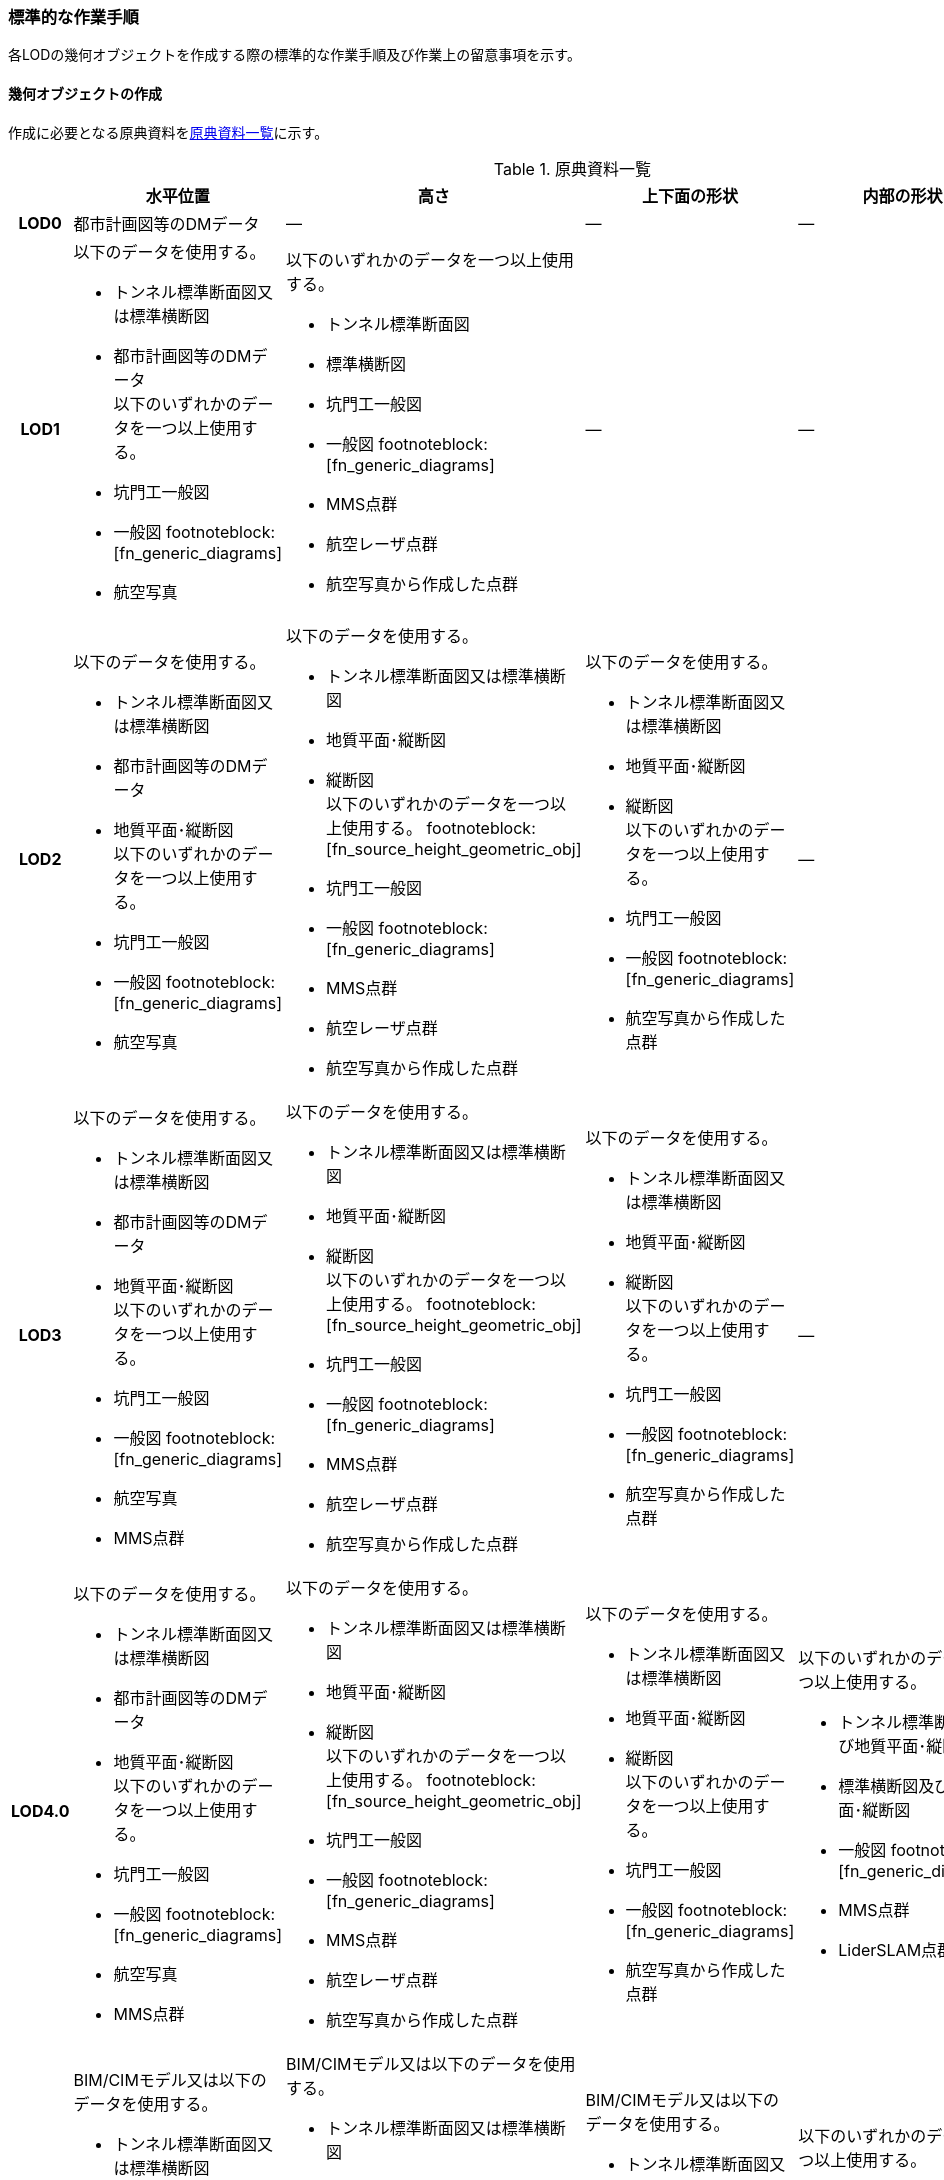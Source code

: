 [[tocM_10]]
=== 標準的な作業手順

各LODの幾何オブジェクトを作成する際の標準的な作業手順及び作業上の留意事項を示す。


==== 幾何オブジェクトの作成

作成に必要となる原典資料を<<tab-M-6>>に示す。

[[tab-M-6]]
[cols="5a,8a,8a,8a,8a,8a"]
.原典資料一覧
|===
^h| ^h| 水平位置 ^h| 高さ ^h| 上下面の形状 ^h| 内部の形状 ^h| 付属物等
h| LOD0 | 都市計画図等のDMデータ | ― | ― | ― | ―
h| LOD1
| 以下のデータを使用する。

* トンネル標準断面図又は標準横断図
* 都市計画図等のDMデータ +
以下のいずれかのデータを一つ以上使用する。

* 坑門工一般図
* 一般図 footnoteblock:[fn_generic_diagrams]
* 航空写真
| 以下のいずれかのデータを一つ以上使用する。

* トンネル標準断面図
* 標準横断図
* 坑門工一般図
* 一般図 footnoteblock:[fn_generic_diagrams]
* MMS点群
* 航空レーザ点群
* 航空写真から作成した点群
| ―
| ―
| ―

h| LOD2
| 以下のデータを使用する。

* トンネル標準断面図又は標準横断図
* 都市計画図等のDMデータ
* 地質平面･縦断図 +
以下のいずれかのデータを一つ以上使用する。

* 坑門工一般図
* 一般図 footnoteblock:[fn_generic_diagrams]
* 航空写真
| 以下のデータを使用する。

* トンネル標準断面図又は標準横断図
* 地質平面･縦断図
* 縦断図 +
以下のいずれかのデータを一つ以上使用する。 footnoteblock:[fn_source_height_geometric_obj]

* 坑門工一般図
* 一般図 footnoteblock:[fn_generic_diagrams]
* MMS点群
* 航空レーザ点群
* 航空写真から作成した点群
| 以下のデータを使用する。

* トンネル標準断面図又は標準横断図
* 地質平面･縦断図
* 縦断図 +
以下のいずれかのデータを一つ以上使用する。

* 坑門工一般図
* 一般図 footnoteblock:[fn_generic_diagrams]
* 航空写真から作成した点群
| ―
| ―

h| LOD3
| 以下のデータを使用する。

* トンネル標準断面図又は標準横断図
* 都市計画図等のDMデータ
* 地質平面･縦断図 +
以下のいずれかのデータを一つ以上使用する。

* 坑門工一般図
* 一般図 footnoteblock:[fn_generic_diagrams]
* 航空写真
* MMS点群
| 以下のデータを使用する。

* トンネル標準断面図又は標準横断図
* 地質平面･縦断図
* 縦断図 +
以下のいずれかのデータを一つ以上使用する。 footnoteblock:[fn_source_height_geometric_obj]

* 坑門工一般図
* 一般図 footnoteblock:[fn_generic_diagrams]
* MMS点群
* 航空レーザ点群
* 航空写真から作成した点群
| 以下のデータを使用する。

* トンネル標準断面図又は標準横断図
* 地質平面･縦断図
* 縦断図 +
以下のいずれかのデータを一つ以上使用する。

* 坑門工一般図
* 一般図 footnoteblock:[fn_generic_diagrams]
* 航空写真から作成した点群
| ―
| ―

h| LOD4.0
| 以下のデータを使用する。

* トンネル標準断面図又は標準横断図
* 都市計画図等のDMデータ
* 地質平面･縦断図 +
以下のいずれかのデータを一つ以上使用する。

* 坑門工一般図
* 一般図 footnoteblock:[fn_generic_diagrams]
* 航空写真
* MMS点群
| 以下のデータを使用する。

* トンネル標準断面図又は標準横断図
* 地質平面･縦断図
* 縦断図 +
以下のいずれかのデータを一つ以上使用する。 footnoteblock:[fn_source_height_geometric_obj]

* 坑門工一般図
* 一般図 footnoteblock:[fn_generic_diagrams]
* MMS点群
* 航空レーザ点群
* 航空写真から作成した点群

| 以下のデータを使用する。

* トンネル標準断面図又は標準横断図
* 地質平面･縦断図
* 縦断図 +
以下のいずれかのデータを一つ以上使用する。

* 坑門工一般図
* 一般図 footnoteblock:[fn_generic_diagrams]
* 航空写真から作成した点群
| 以下のいずれかのデータを一つ以上使用する。

* トンネル標準断面図及び地質平面･縦断図
* 標準横断図及び地質平面･縦断図
* 一般図 footnoteblock:[fn_generic_diagrams]
* MMS点群
* LiderSLAM点群
| ―

h| LOD4.1
| BIM/CIMモデル又は以下のデータを使用する。

* トンネル標準断面図又は標準横断図
* 都市計画図等のDMデータ
* 地質平面･縦断図 +
BIM/CIMモデル又は以下のいずれかのデータを一つ以上使用する。

* 坑門工一般図
* 一般図 footnoteblock:[fn_generic_diagrams]
* 航空写真
* MMS点群
| BIM/CIMモデル又は以下のデータを使用する。

* トンネル標準断面図又は標準横断図
* 地質平面･縦断図
* 縦断図 +
BIM/CIMモデル又は以下のいずれかのデータを一つ以上使用する。 footnoteblock:[fn_source_height_geometric_obj]

* 坑門工一般図
* 一般図 footnoteblock:[fn_generic_diagrams]
* MMS点群
* 航空レーザ点群
* 航空写真から作成した点群
| BIM/CIMモデル又は以下のデータを使用する。

* トンネル標準断面図又は標準横断図
* 地質平面･縦断図
* 縦断図 +
BIM/CIMモデル又は以下のいずれかのデータを一つ以上使用する。

* 坑門工一般図
* 一般図 footnoteblock:[fn_generic_diagrams]
* 航空写真から作成した点群
| 以下のいずれかのデータを一つ以上使用する。

* トンネル標準断面図及び地質平面･縦断図
* 標準横断図及び地質平面･縦断図
* 一般図 footnoteblock:[fn_generic_diagrams]
* MMS点群
* LiderSLAM点群
* BIM/CIMモデル
| 以下のいずれかのデータを一つ以上使用する。

* MMS点群
* LiderSLAM点群
* 非常用施設配置図及び非常用施設箱抜工図
* BIM/CIMモデル

h| LOD4.2
| BIM/CIMモデル又は以下のデータを使用する。

* トンネル標準断面図又は標準横断図
* 都市計画図等のDMデータ
* 地質平面･縦断図 +
BIM/CIMモデル又は以下のいずれかのデータを一つ以上使用する。

* 坑門工一般図
* 一般図 footnoteblock:[fn_generic_diagrams]
* 航空写真
* MMS点群
| BIM/CIMモデル又は以下のデータを使用する。

* トンネル標準断面図又は標準横断図
* 地質平面･縦断図
* 縦断図 +
BIM/CIMモデル又は以下のいずれかのデータを一つ以上使用する。 footnoteblock:[fn_source_height_geometric_obj]

* 坑門工一般図
* 一般図 footnoteblock:[fn_generic_diagrams]
* MMS点群
* 航空レーザ点群
* 航空写真から作成した点群
| BIM/CIMモデル又は以下のデータを使用する。

* トンネル標準断面図又は標準横断図
* 地質平面･縦断図
* 縦断図 +
BIM/CIMモデル又は以下のいずれかのデータを一つ以上使用する。

* 坑門工一般図
* 一般図 footnoteblock:[fn_generic_diagrams]
* 航空写真から作成した点群
| 以下のいずれかのデータを一つ以上使用する。

* トンネル標準断面図及び地質平面･縦断図
* 標準横断図及び地質平面･縦断図
* 一般図 footnoteblock:[fn_generic_diagrams]
* MMS点群
* LiderSLAM点群
* BIM/CIMモデル
| 以下のいずれかのデータを一つ以上使用する。

* MMS点群
* LiderSLAM点群
* 非常用施設配置図及び非常用施設箱抜工図
* BIM/CIMモデル

|===

[[fn_generic_diagrams]]
[NOTE]
--
「一般図」とは平面図、配置図、断面図等の総称であり、<<tab-M-6>>では、道路施設台帳に記載される一般図を指す。
--

[[fn_source_height_geometric_obj]]
[NOTE]
--
「高さ」の原典資料についてはトンネル標準断面図又は標準横断図、地質平面･縦断図、縦断図のいずれかに標高値が記載されている場合は、坑門工一般図又は測量成果を使用せずに作成することができる。
--



「一般図」以外の各図面の名称は、土木設計業務等共通仕様書（案）　第6編　道路編で作成することが定められた図面の名称である。各図面は一例であり、作業手順に必要な情報が取得可能な図面であれば使用できる。 +
トンネルモデル（LOD4.1、LOD4.2）はBIM/CIMモデルから作成することも可能である。ただし、作成するトンネルモデル（LOD4.1、LOD4.2）は標準製品仕様書で定められた地物型で作成する必要がある。

===== LOD0

====== 原典資料

[[tab-M-7]]
[cols="5a,8a,8a,8a,8a,8a"]
.LOD0の原典資料
|===
^h| ^h| 水平位置 ^h| 高さ ^h| 上下面の形状 ^h| 内部の形状 ^h| 付属物等
^h| LOD0 |  都市計画図等のDM　データ |  ― |  ― |  ― |  ―

|===

====== 作業手順

. DMデータより、道路のトンネル、鉄道のトンネル、坑口の図式を抽出する。

===== LOD1

====== 原典資料

[[tab-M-8]]
[cols="5a,8a,8a,8a,8a,8a"]
.LOD1の原典資料
|===
h| h| 水平位置 h| 高さ h| 上下面の形状 h| 内部の形状 h| 付属物等
h| LOD1
| 以下のデータを使用する。

* トンネル標準断面図又は標準横断図
* 都市計画図等のDMデータ +
以下のいずれかのデータを一つ以上使用する。

* 坑門工一般図
* 一般図 footnoteblock:[fn_generic_diagrams_lod1]
* 航空写真
| 以下のいずれかのデータを一つ以上使用する。

* トンネル標準断面図
* 標準横断図
* 坑門工一般図
* MMS点群
* 航空レーザ点群
* 航空写真から作成した点群
| ―
| ―
| ―

|===

[[fn_generic_diagrams_lod1]]
[NOTE]
--
「一般図」とは平面図、配置図、断面図等の総称であり、<<tab-M-6>>では、道路施設台帳に記載される一般図を指す。
--

====== 作業手順（トンネル、カルバート、シェッド、シェルター）

. DMデータの道路縁から、道路中心線を作成する。
. a）で作成した道路中心線を中心とし、トンネルの幅を用いてポリゴンを作成する。 +
トンネルの幅は、トンネルの外壁の厚みを含む幅又は坑門の幅とする。トンネルの外壁の厚みを含む幅はトンネル標準断面図から取得することを基本とする。また、坑門の幅は坑門工一般図から取得することを基本とする。DMデータで坑門の形状が取得されている場合及び坑門の幅を航空写真などの測量成果から取得可能な場合は、それをトンネルの幅としてもよい。 +
カルバート、シェッド及びシェルターの場合は一般図又は航空写真より、外形の幅を取得する。 +
TunnelPartを用いてトンネルを延長方向に区切る場合は、ポリゴンを任意の位置で区切る。
+
[[fig-M-6]]
.トンネル標準断面図の例
====
image::images/362.webp.png[]

[.source]
<<tunnel_diagram_oonabe>>
====
+
[[fig-M-7]]
.坑門工一般図の例
====
image::images/363.webp.png[]

[.source]
<<tunnel_diagram_oonabe>>
====

. 各坑門と道路中心線の交点の路面標高値を取得する（<<fig-M-8>>）。 +
トンネルの場合は各坑門と道路中心線の交点の路面標高値（路面上での標高）を取得する。路面標高値は、計測によって取得した標高値又は図面に記載された標高値とする。TunnelPartを用いてトンネルを延長方向に区切る場合は、各区切り位置の路面標高値も取得する。 +
カルバート、シェッド及びシェルターの場合はこの工程は不要である。
+
[[fig-M-8]]
.道路中心線と坑口の中心線の交点の取得イメージ
image::images/364.webp.png[]

. 構造物の最低標高値を算出する。 +
トンネルの最低標高値は、トンネル標準断面図に記載されたトンネルの深さとc）の路面標高値から算出する。TunnelPartを用いてトンネルを延長方向に区切る場合は、区切った区間ごとに最低標高値を算出する。 +
カルバート、シェッド及びシェルターの最低標高値は、構造物の上からの正射影と地形との交線の最下部点の高さ（最も低い標高）を取得する。
+
[[fig-M-9]]
.カルバート、シェッド及びシェルターの最低標高値の取得イメージ
image::images/365.webp.png[]

. 構造物の最高標高値を算出する。 +
トンネルの最高標高値は、坑門工一般図又はトンネル標準断面図から坑門を含むトンネルの高さを取得し、b）の路面標高を用いて算出する。TunnelPartを用いてトンネルを延長方向に区切る場合は、区切った区間ごとに最高標高値を算出する。 +
カルバート及びシェッド、シェルターの最高標高値は一般図又は航空測量成果（航空写真、航空レーザ点群）より取得する。
+
[[fig-M-10]]
.シェッド及びシェルターの一般図の例
====
image::images/366.webp.png[]

[.source]
<<cbr_road_sample_data,道路施設台帳サンプルデータD050>>
====

. b）で作成したポリゴンにd）で算出した構造物の最低標高値を付与する。 +
+
[[fig-M-11]]
.TunnelPartを用いない場合の側面イメージ（左）とTunnelPartを用いた場合の側面イメージ（右）
image::images/367.webp.png[]

. f）で構造物の最低標高値を持ったポリゴンをe）で算出した構造物の最高標高値まで上向きに押し出し、立体とする。 +
+
[[fig-M-12]]
.TunnelPartを用いない場合の側面イメージ（左）とTunnelPartを用いた場合の側面イメージ（右）
image::images/368.webp.png[]

トンネルモデル（LOD1）の作成例を<<fig-M-13>>に示す。

[[fig-M-13]]
.トンネルモデル（LOD1）の作成例
image::images/369.webp.png[]

====== 作業手順（地下横断歩道）

. DMデータの地下横断歩道を外周とするポリゴンを作成する。
. 各出入口とa）の中心線の交点の路面標高値を取得する（<<fig-M-14>>）。 +
路面標高値は、計測によって取得した標高値又は図面に記載された標高値とする。
+
[[fig-M-14]]
.地下横断歩道の中心線と出入口の交点の取得イメージ
image::images/370.webp.png[]

. 地下横断歩道の最低標高値を算出する。 +
最低標高値は、一般図に記載された地下横断歩道の深さとc）の路面標高値から算出する。
+
[[fig-M-15]]
.地下横断歩道の一般図の例
====
image::images/371.webp.png[]

[.source]
<<cbr_road_sample_data,道路施設台帳サンプルデータD070>>
====

. a）で作成したポリゴンにc）で算出した地下横断歩道の最低標高値を付与する。
. d）で地下横断歩道の最低標高値を持ったポリゴンをb）で算出した路面標高値まで上向きに押し上げ、立体とする。

===== LOD2

====== 原典資料

[[tab-M-9]]
[cols="5a,8a,8a,8a,5a,5a"]
.LOD2の原典資料
|===
h| h| 水平位置 h| 高さ h| 上下面の形状 h| 内部の形状 h| 付属物等
h| LOD2
| 以下のデータを使用する。

* トンネル標準断面図又は標準横断図
* 都市計画図等のDMデータ
* 地質平面･縦断図 +
以下のいずれかのデータを一つ以上使用する。

* 坑門工一般図
* 航空写真
| 以下のデータを使用する。

* トンネル標準断面図又は標準横断図
* 地質平面･縦断図
* 縦断図 +
以下のいずれかのデータを一つ以上使用する。 footnoteblock:[fn_source_height_lod2]

* 坑門工一般図
* MMS点群
* 航空レーザ点群
* 航空写真から作成した点群
| 以下のデータを使用する。

* トンネル標準断面図又は標準横断図
* 地質平面･縦断図
* 縦断図 +
以下のいずれかのデータを一つ以上使用する。

* 坑門工一般図
* 航空写真から作成した点群
| ―
| ―

|===

[[fn_source_height_lod2]]
[NOTE]
--
「高さ」の原典資料については「トンネル標準断面図又は標準横断図」、「地質平面･縦断図」、「縦断図」のいずれかに標高値が記載されている場合は、坑門工一般図又は測量成果を使用せずに作成することができる。
--

====== 作業手順（トンネル、カルバート、シェッド、シェルター）

. トンネルモデル（LOD1）を高さの変化点で区切る。 +
トンネルの場合は、縦断面図の各測点毎で立体を区切る。カルバート、シェッド及びシェルターの場合は、一般図又は航空測量成果（航空写真、航空レーザ点群）から上下面の高さの変化点を特定し、立体を区切る。
+
[[fig-M-16]]
.縦断図の例
====
image::images/372.webp.png[]

[.source]
<<tunnel_diagram_oonabe>>
====

. a）で区切った立体の頂点の高さを区切り位置の高さに変更する。 +
トンネルの場合は、縦断面図から各測点毎のトンネル底面の高さを取得し、区切り位置の底面高さとする。カルバート、シェッド及びシェルターの場合は、 一般図又は航空測量成果（航空写真、航空レーザ点群）から区切り位置の上下面の高さを取得し、区切り位置の頂点の高さをその高さに変更する。
+
[[fig-M-17]]
.トンネル底面高さを反映後の側面イメージ
image::images/373.webp.png[]

. 地質平面・縦断図から各測点間の設計パターン（断面形状）を特定する。 +
設計パターンには適用するトンネル標準断面図が記載されている。カルバート、シェッド及びシェルターの場合は、この工程は不要である。
+
[[fig-M-18]]
.地質平面・縦断図の例
====
image::images/374.webp.png[]

[.source]
<<tunnel_diagram_oonabe>>
====

. b）で高さを変更したモデルに対し、各測点に適用されるトンネル標準断面図から断面形状を再現する。カルバート、シェッド及びシェルターの場合は、この工程は不要である。
. d）の立体の境界面をRoofSurface、WallSurface、GroundSurfaceに区分する。ただし、RoofSurface及びGroundSurfaceがWallSurfaceと区別できない場合は、全てWallSurfaceとして区分する。 +
+
[[fig-M-19]]
.断面形状を再現した後の側面イメージ
image::images/375.webp.png[]

トンネルモデル（LOD2）の作成例を<<fig-M-20>>及び<<fig-M-21>>に示す。

[[fig-M-20]]
.トンネルモデル（LOD2）（トンネル）の作成例
image::images/376.webp.png[]

[[fig-M-21]]
.トンネルモデル（LOD2）坑口の作成例（突出型・面壁型の正面）
image::images/377.webp.png[]

LOD2で再現する坑門の形状は上面のみであり、トンネルと一体として作成する。また、トンネルの開口部は境界面を分けない。

====== 作業手順（地下横断歩道）

. トンネルモデル（LOD1）を高さの変化点で区切る。 +
地下横断歩道の場合は、一般図より構造物の底面及び上面の高さの異なる位置でトンネルモデル（LOD1）を区切る。
. a）で区切った立体の頂点の高さを区切り位置の高さに変更する。 +
地下横断歩道の場合は、一般図から区切り位置の構造物の底面及び上面の高さを取得し、それを区切り位置の高さとする。
. b）の立体の境界面をRoofSurface、WallSurface、GroundSurfaceに区分する。ただし、RoofSurface及びGroundSurfaceがWallSurfaceと区別できない場合は、全てWallSurfaceとして区分する。地下横断歩道の出入口はRoofSurfaceとする。

[[fig-M-22]]
.トンネルモデル（LOD2）（地下横断歩道）の作成イメージ
image::images/378.webp.png[]

===== LOD3

====== 原典資料

[[tab-M-10]]
[cols="5a,8a,8a,8a,8a,8a"]
.LOD3の原典資料
|===
h| h| 水平位置 h| 高さ h| 上下面の形状 h| 内部の形状 h| 付属物等
h| LOD3
| 以下のデータを使用する。

* トンネル標準断面図又は標準横断図
* 都市計画図等のDMデータ
* 地質平面･縦断図 +
以下のいずれかのデータを一つ以上使用する。

* 坑門工一般図
* 航空写真
* MMS点群
| 以下のデータを使用する。

* トンネル標準断面図又は標準横断図
* 地質平面･縦断図
* 縦断図 +
以下のいずれかのデータを一つ以上使用する。 footnoteblock:[fn_source_height_lod3]

* 坑門工一般図
* MMS点群
* 航空レーザ点群
* 航空写真から作成した点群
| 以下のデータを使用する。

* トンネル標準断面図又は標準横断図
* 地質平面･縦断図
* 縦断図 +
以下のいずれかのデータを一つ以上使用する。

* 坑門工一般図
* 航空写真から作成した点群
| ―
| ―

|===

[[fn_source_height_lod3]]
[NOTE]
--
「高さ」の原典資料については「トンネル標準断面図又は標準横断図」、「地質平面･縦断図」、「縦断図」のいずれかに標高値が記載されている場合は、坑門工一般図又は測量成果を使用せずに作成することができる。
--


====== 作業手順（トンネル、カルバート、シェッド、シェルター）

. TunnelInstallationを作成する。 +
トンネルの場合は、トンネルモデル（LOD2）の坑門とトンネル本体を分ける。坑門はトンネルモデル（LOD3）からTunnelInstallationとし、坑門の側面形状も再現する。また、連絡坑がある場合はトンネル標準断面図からその位置を特定し、TunnelInstallationとして追加取得する。カルバート、シェッド及びシェルターの場合は、TunnelInstallationに該当する付属物はないため、この工程は不要である。
. a）で編集を加えたモデルに対し、構造物の側面形状を再現する。 +
トンネルの場合は、LOD2の段階で各測点毎の断面形状を再現しているため、トンネル本体の側面形状が既に再現されている場合がある。カルバート、シェッド及びシェルターの場合は、一般図又は測量成果（航空写真、航空レーザ点群、MMS点群）より側面形状を再現する。シェッド及びシェルターの側面形状が柱形状となっている場合、柱間に開口部があるが一つの立体とするために仮想的に面を作成する。
+
[[fig-M-23]]
.シェッド及びシェルターの側面の作成イメージ
image::images/379.webp.png[]

. b）のモデルに対し、境界面の再区分を行う。 +
トンネル、カルバートの場合は、b）のモデルに対し坑口の開口部で境界面を分けて、その面をClosureSurfaceとする（<<fig-M-24>>）。 +
シェッド及びシェルターの場合かつ構造物の側面形状が柱形状となっている場合は、b）のモデルに対し坑口の開口部及び柱間の開口部で境界面を分けて、その面をClosureSurfaceとする（<<fig-M-25>>）。
+
--
[[fig-M-24]]
.LOD3の境界面の区分イメージ（トンネル）
image::images/380.webp.png[]

[[fig-M-25]]
.LOD3の境界面の区分イメージ（シェッド及びシェルター）
image::images/381.webp.png[]
--

トンネルモデル（LOD3）の作成例を<<fig-M-26>>及び<<fig-M-27>>に示す。

[[fig-M-26]]
.トンネルモデルLOD3の作成例
image::images/382.webp.png[]

[[fig-M-27]]
.トンネルモデル（LOD3）　坑口の作成例（正面）
image::images/383.webp.png[]

LOD3では坑門の側面形状も表現する。ClosureSurfaceは坑門の開口部ではなく、トンネル本体の開口部に作成する。

====== 作業手順（地下横断歩道）

. トンネルモデル（LOD2）から地下横断歩道の側面形状を表現する。
. a）のモデルに対し、境界面の再区分を行う +
地下横断歩道の出入口で境界面を分けて、その面をClosureSurfaceとして作成する。

[[fig-M-28]]
.トンネルモデル（LOD3）の作成イメージ（地下横断歩道）
image::images/384.webp.png[]

===== LOD4.0

====== 原典資料

[[tab-M-11]]
[cols="5a,8a,8a,8a,8a,8a"]
.LOD4.0の原典資料
|===
h| h| 水平位置 h| 高さ h| 上下面の形状 h| 内部の形状 h| 付属物等
h| LOD4.0
| 以下のデータを使用する。

* トンネル標準断面図又は標準横断図
* 都市計画図等のDMデータ
* 地質平面･縦断図 +
以下のいずれかのデータを一つ以上使用する。

* 坑門工一般図
* 航空写真
* MMS点群
| 以下のデータを使用する。

* トンネル標準断面図又は標準横断図
* 地質平面･縦断図
* 縦断図 +
以下のいずれかのデータを一つ以上使用する。 footnoteblock:[fn_source_height_lod4]

* 坑門工一般図
* MMS点群
* 航空レーザ点群
* 航空写真から作成した点群
| 以下のデータを使用する。

* トンネル標準断面図又は標準横断図
* 地質平面･縦断図
* 縦断図 +
以下のいずれかのデータを一つ以上使用する。

* 坑門工一般図
* 航空写真から作成した点群
| 以下のいずれかのデータを一つ以上使用する。

* トンネル標準断面図及び地質平面･縦断図
* 標準横断図及び地質平面･縦断図
* MMS点群
* LiderSLAM点群
| ―

|===

[[fn_source_height_lod4]]
[NOTE]
--
「高さ」の原典資料については「トンネル標準断面図又は標準横断図」、「地質平面･縦断図」、「縦断図」のいずれかに標高値が記載されている場合は、坑門工一般図又は測量成果を使用せずに作成することができる。
--


====== 作業手順（トンネル、カルバート、シェッド、シェルター）

. トンネルモデル（LOD3）に対し、内部形状を作成する。 +
トンネルの場合、地質平面・縦断図から各測点間の設計パターン（断面形状）を特定し、標準断面図から壁の厚さ及び底面の厚さを取得する。取得した壁の厚さや底面の厚さから内部形状を形成する。 +
なお、点群データにて内部形状の取得が可能な場合はMMS点群を用いて内部形状を作成してもよい。トンネル内部の消火設備等を格納する凹部である箱抜部は表現しない。 +
カルバート、シェッド及びシェルターの場合、一般図又は点群データより内部形状を作成する。
. a）の内部形状の境界面をCeilingSurface、InteriorWallSurface、FloorSurface、ClosureSurfaceに区分する。 +
ただし、CeilingSurface及びFloorSurfaceがInteriorWallSurfaceと区別できない場合は、全てInteriorWallSurfaceとして区分する。
+
[[fig-M-29]]
.LOD4の境界面の区分イメージ（シェッド及びシェルター）
image::images/385.webp.png[]

トンネルモデル（LOD4.0）の作成例を<<fig-M-30>>及び<<fig-M-31>>に示す。

[[fig-M-30]]
.トンネルモデル（LOD4.0）作成例
image::images/386.webp.png[]

[[fig-M-31]]
.LOD4.0内部の作成例
image::images/387.webp.png[]

====== 作業手順（地下横断歩道）

. トンネルモデル（LOD3）に対し、内部形状を作成する。 +
一般図又は点群データから内部の形状を取得する。
. b）の内部形状の境界面をCeilingSurface、InteriorWallSurface、FloorSurface、ClosureSurfaceに区分する。 +
ただし、CeilingSurface及びFloorSurfaceがInteriorWallSurfaceと区別できない場合は、全てInteriorWallSurfaceとして区分する。

===== LOD4.1

====== 原典資料

[[tab-M-12]]
[cols="5a,8a,8a,8a,8a,8a"]
.LOD4.1の原典資料
|===
h| h| 水平位置 h| 高さ h| 上下面の形状 h| 内部の形状 h| 付属物等
h| LOD4.1
| BIM/CIMモデル又は以下のデータを使用する。

* トンネル標準断面図又は標準横断図
* 都市計画図等のDMデータ
* 地質平面･縦断図 +
BIM/CIMモデル又は以下のいずれかのデータを一つ以上使用する。

* 坑門工一般図
* 航空写真
* MMS点群
| BIM/CIMモデル又は以下のデータを使用する。

* トンネル標準断面図又は標準横断図
* 地質平面･縦断図
* 縦断図 +
BIM/CIMモデル又は以下のいずれかのデータを一つ以上使用する。 footnoteblock:[fn_source_height_lod41]

* 坑門工一般図
* MMS点群
* 航空レーザ点群
* 航空写真から作成した点群
| BIM/CIMモデル又は以下のデータを使用する。

* トンネル標準断面図又は標準横断図
* 地質平面･縦断図
* 縦断図 +
BIM/CIMモデル又は以下のいずれかのデータを一つ以上使用する。

* 坑門工一般図
* 航空写真から作成した点群
| 以下のいずれかのデータを一つ以上使用する。

* トンネル標準断面図及び地質平面･縦断図
* 標準横断図及び地質平面･縦断図
* MMS点群
* LiderSLAM点群
* BIM/CIMモデル
| 以下のいずれかのデータを一つ以上使用する。

* MMS点群
* LiderSLAM点群
* 非常用施設配置図及び非常用施設箱抜工図
* BIM/CIMモデル

|===

[[fn_source_height_lod41]]
[NOTE]
--
「高さ」の原典資料については「BIM/CIMモデル」、「トンネル標準断面図又は標準横断図」、「地質平面･縦断図」、「縦断図」のいずれかに標高値が記載されている場合は、坑門工一般図又は測量成果を使用せずに作成することができる。
--



====== 作業手順（トンネル、カルバート、シェッド、シェルター）

. 短辺の実長が3m以上又は短辺の実長1m以上かつ面積3m2以上の内部の付属物を作成する。 +
トンネルモデル（LOD4.0）にMMS点群データを重畳表示（<<fig-M-32>>）し、ジェットファン等、短辺の実長が3m以上又は短辺の実長1m以上かつ面積3m2以上に該当する付属物の外形を取得しモデル化する。
+
[[fig-M-32]]
.MMS点群データを重畳表示した例
image::images/388.webp.png[]

トンネルモデル（LOD4.1）の作成例を<<fig-M-33>>に示す。

[[fig-M-33]]
.トンネルモデル（LOD4.1）の作成例
image::images/389.webp.png[]

====== 作業手順（地下横断歩道）

. 短辺の実長が3m以上又は短辺の実長1m以上かつ面積3m2以上の内部の付属物を作成する。 +
トンネルモデル（LOD4.0）にMMS点群データ又はLiderSLAM点群を重畳表示し、手すり等、短辺の実長が3m以上又は短辺の実長1m以上かつ面積3m2以上に該当する付属物の外形を取得しモデル化する。

===== LOD4.2

====== 原典資料

[[tab-M-13]]
[cols="5a,8a,8a,8a,8a,8a"]
.LOD4.2の原典資料
|===
h| h| 水平位置 h| 高さ h| 上下面の形状 h| 内部の形状 h| 付属物等
h| LOD4.1
| BIM/CIMモデル又は以下のデータを使用する。

* トンネル標準断面図又は標準横断図
* 都市計画図等のDMデータ
* 地質平面･縦断図 +
BIM/CIMモデル又は以下のいずれかのデータを一つ以上使用する。

* 坑門工一般図
* 航空写真
* MMS点群
| BIM/CIMモデル又は以下のデータを使用する。

* トンネル標準断面図又は標準横断図
* 地質平面･縦断図
* 縦断図 +
BIM/CIMモデル又は以下のいずれかのデータを一つ以上使用する。 footnoteblock:[fn_source_height_lod42]

* 坑門工一般図
* MMS点群
* 航空レーザ点群
* 航空写真から作成した点群
| BIM/CIMモデル又は以下のデータを使用する。

* トンネル標準断面図又は標準横断図
* 地質平面･縦断図
* 縦断図 +
BIM/CIMモデル又は以下のいずれかのデータを一つ以上使用する。

* 坑門工一般図
* 航空写真から作成した点群
| 以下のいずれかのデータを一つ以上使用する。

* トンネル標準断面図及び地質平面･縦断図
* 標準横断図及び地質平面･縦断図
* MMS点群
* BIM/CIMモデル
| 以下のいずれかのデータを一つ以上使用する。

* MMS点群
* 非常用施設配置図及び非常用施設箱抜工図
* BIM/CIMモデル

|===

[[fn_source_height_lod42]]
[NOTE]
--
「高さ」の原典資料については「BIM/CIMモデル」、「トンネル標準断面図又は標準横断図」、「地質平面･縦断図」、「縦断図」のいずれかに標高値が記載されている場合は、坑門工一般図又は測量成果を使用せずに作成することができる。
--


====== 作業手順（トンネル、カルバート、シェッド、シェルター）

. LOD4.1モデルにMMS点群データを重畳表示し、作成したLOD4.0の内部の箱抜部や付属物を作成する。この際、作成する付属物は内部の固定された付属物を全て作成する。また、任意で可動する設備を作成できる。 +
トンネルの場合、非常用施設配置図（<<fig-M-34>>）及び非常用施設箱抜工図（<<fig-M-35>>）等を補足資料として使用できる。
+
[[fig-M-34]]
.非常用施設割付図の例
====
image::images/390.svg.png[]

[.source]
<<tunnel_diagram_asakawa>>
====
+
[[fig-M-35]]
.非常用施設箱抜工図の例
====
image::images/391.webp.png[]

[.source]
<<tunnel_diagram_oonabe>>
====

トンネルモデル（LOD4.2）の作成例を<<fig-M-36>>に示す。

[[fig-M-36]]
.トンネルモデル（LOD4.2）の作成例
image::images/392.webp.png[]

====== 作業手順（地下横断歩道）

. LOD4.1モデルにMMS点群データ又はLiderSLAM点群を重畳表示し、作成したLOD4.0の内部の箱抜部や付属物を作成する。 +
この際、作成する付属物は内部の固定された付属物を全て作成する。また、任意で可動する設備を作成する。


==== 作成上の留意事項

===== 延長の長いトンネルモデルの取り扱い

一つのトンネルは、一つのトンネルモデルとしてデータ作成することを基本とする。ただし、高速道路のトンネルのように延長の長いトンネルは、一つのモデルとして作成するとデータ量が膨大になる。そこで、延長の長いトンネルは、管理区間又は覆工スパンの境界により、トンネルモデルを区切ってもよい。

===== 行政界を跨ぐトンネルモデルの取り扱い

行政界を跨ぐトンネルモデルは、トンネルモデルを一つのオブジェクトとして作成するため、基本方針として標準製品仕様書ではトンネルモデルを行政界で区切らないとしている。行政界を跨ぐトンネルモデルは、これに関係する市区町村の3D都市モデルに重複して含めてよい。

===== 曲面を平面分割する場合の境界面のオブジェクトの単位

トンネルの壁面は曲面として構成されていることが多いが、3D都市モデルは平面（gml:Polygon）のみを対象とするため、tun:WallSurface等の境界面は、データセットが採用する地図情報レベルの水平及び高さの誤差の標準偏差に収まるよう、平⾯に分割しなければならない。 +
このとき、分割した各平面をtun:WallSurface等の境界面にするのではなく、分割後の複数の平面を集約し、元の曲面を近似した単一のtun:WallSurface等の境界面として記述すること。

===== 外形の推定

MMS等を用いた地上レーザ―計測によりトンネルモデルを作成する場合、計測できるのはトンネルの内部空間のみであり、トンネルの外側の面は作成できない。外側の面を作成するためには、外側の面の情報を含む原典資料を入手する必要があるが、これが入手できない場合は推定により作成する。具体的には、トンネル出入り口（坑口）の厚み（覆工厚）を計測し、内部空間の形状を包含するような外形を覆工厚分のバッファを外側に発生させることで取得する方法がある。この場合、品質属性（uro:DataQualityAttribute）の幾何オブジェクトの作成手法（uro:geometrySrcDesc）の値は「推定」とする。

